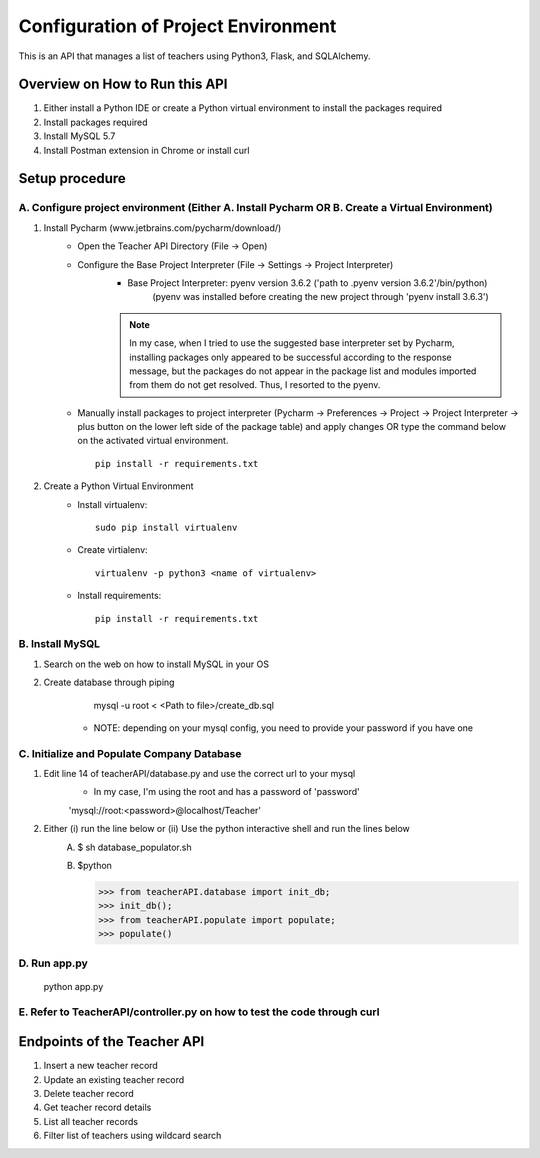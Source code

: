 Configuration of Project Environment
*************************************

This is an API that manages a list of teachers using Python3, Flask, and SQLAlchemy.

Overview on How to Run this API
================================
1. Either install a Python IDE or create a Python virtual environment to install the packages required
2. Install packages required
3. Install MySQL 5.7
4. Install Postman extension in Chrome or install curl

Setup procedure
================

A. Configure project environment (Either A. Install Pycharm OR B. Create a Virtual Environment)
------------------------------------------------------------------------------------------------

1. Install Pycharm (www.jetbrains.com/pycharm/download/)
    - Open the Teacher API Directory (File -> Open)
    - Configure the Base Project Interpreter (File -> Settings -> Project Interpreter)
        * Base Project Interpreter: pyenv version 3.6.2 ('path to .pyenv version 3.6.2'/bin/python)
            (pyenv was installed before creating the new project through 'pyenv install 3.6.3')
        .. note:: In my case, when I tried to use the suggested base interpreter set by Pycharm, installing packages only appeared to be successful according to the response message, but the packages do not appear in the package list and modules imported from them do not get resolved. Thus, I resorted to the pyenv.
    - Manually install packages to project interpreter (Pycharm -> Preferences -> Project -> Project Interpreter -> plus button on the lower left side of the package table) and apply changes OR type the command below on the activated virtual environment. ::

        pip install -r requirements.txt

2. Create a Python Virtual Environment
    - Install virtualenv::

        sudo pip install virtualenv

    - Create virtialenv::

        virtualenv -p python3 <name of virtualenv>

    - Install requirements::

        pip install -r requirements.txt

B. Install MySQL
-----------------

1. Search on the web on how to install MySQL in your OS
2. Create database through piping
        mysql -u root < <Path to file>/create_db.sql
     * NOTE: depending on your mysql config, you need to provide your password if you have one
         
C. Initialize and Populate Company Database
---------------------------------------------

1. Edit line 14 of teacherAPI/database.py and use the correct url to your mysql
    * In my case, I'm using the root and has a password of 'password'
    'mysql://root:<password>@localhost/Teacher'
2. Either (i) run the line below or (ii) Use the python interactive shell and run the lines below
    A. 
        $ sh database_populator.sh

    B.
        $python

        >>> from teacherAPI.database import init_db;
        >>> init_db();
        >>> from teacherAPI.populate import populate;
        >>> populate()

D. Run app.py
---------------

    python app.py

E. Refer to TeacherAPI/controller.py on how to test the code through curl
---------------------------------------------------------------------------

Endpoints of the Teacher API
============================
1. Insert a new teacher record
2. Update an existing teacher record
3. Delete teacher record
4. Get teacher record details
5. List all teacher records
6. Filter list of teachers using wildcard search

